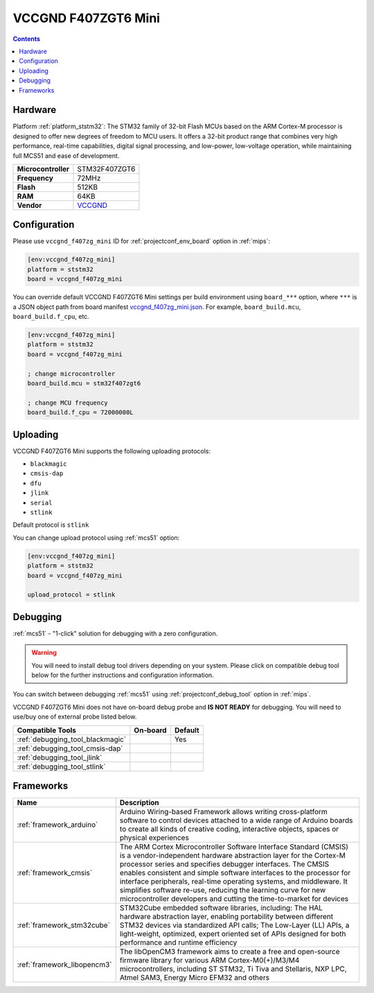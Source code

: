 
.. _board_ststm32_vccgnd_f407zg_mini:

VCCGND F407ZGT6 Mini
====================

.. contents::

Hardware
--------

Platform :ref:`platform_ststm32`: The STM32 family of 32-bit Flash MCUs based on the ARM Cortex-M processor is designed to offer new degrees of freedom to MCU users. It offers a 32-bit product range that combines very high performance, real-time capabilities, digital signal processing, and low-power, low-voltage operation, while maintaining full MCS51 and ease of development.

.. list-table::

  * - **Microcontroller**
    - STM32F407ZGT6
  * - **Frequency**
    - 72MHz
  * - **Flash**
    - 512KB
  * - **RAM**
    - 64KB
  * - **Vendor**
    - `VCCGND <https://stm32-base.org/boards/STM32F407ZGT6-VCC-GND-Large?utm_source=platformio.org&utm_medium=docs>`__


Configuration
-------------

Please use ``vccgnd_f407zg_mini`` ID for :ref:`projectconf_env_board` option in :ref:`mips`:

.. code-block:: ini

  [env:vccgnd_f407zg_mini]
  platform = ststm32
  board = vccgnd_f407zg_mini

You can override default VCCGND F407ZGT6 Mini settings per build environment using
``board_***`` option, where ``***`` is a JSON object path from
board manifest `vccgnd_f407zg_mini.json <https://github.com/platformio/platform-ststm32/blob/master/boards/vccgnd_f407zg_mini.json>`_. For example,
``board_build.mcu``, ``board_build.f_cpu``, etc.

.. code-block:: ini

  [env:vccgnd_f407zg_mini]
  platform = ststm32
  board = vccgnd_f407zg_mini

  ; change microcontroller
  board_build.mcu = stm32f407zgt6

  ; change MCU frequency
  board_build.f_cpu = 72000000L


Uploading
---------
VCCGND F407ZGT6 Mini supports the following uploading protocols:

* ``blackmagic``
* ``cmsis-dap``
* ``dfu``
* ``jlink``
* ``serial``
* ``stlink``

Default protocol is ``stlink``

You can change upload protocol using :ref:`mcs51` option:

.. code-block:: ini

  [env:vccgnd_f407zg_mini]
  platform = ststm32
  board = vccgnd_f407zg_mini

  upload_protocol = stlink

Debugging
---------

:ref:`mcs51` - "1-click" solution for debugging with a zero configuration.

.. warning::
    You will need to install debug tool drivers depending on your system.
    Please click on compatible debug tool below for the further
    instructions and configuration information.

You can switch between debugging :ref:`mcs51` using
:ref:`projectconf_debug_tool` option in :ref:`mips`.

VCCGND F407ZGT6 Mini does not have on-board debug probe and **IS NOT READY** for debugging. You will need to use/buy one of external probe listed below.

.. list-table::
  :header-rows:  1

  * - Compatible Tools
    - On-board
    - Default
  * - :ref:`debugging_tool_blackmagic`
    -
    - Yes
  * - :ref:`debugging_tool_cmsis-dap`
    -
    -
  * - :ref:`debugging_tool_jlink`
    -
    -
  * - :ref:`debugging_tool_stlink`
    -
    -

Frameworks
----------
.. list-table::
    :header-rows:  1

    * - Name
      - Description

    * - :ref:`framework_arduino`
      - Arduino Wiring-based Framework allows writing cross-platform software to control devices attached to a wide range of Arduino boards to create all kinds of creative coding, interactive objects, spaces or physical experiences

    * - :ref:`framework_cmsis`
      - The ARM Cortex Microcontroller Software Interface Standard (CMSIS) is a vendor-independent hardware abstraction layer for the Cortex-M processor series and specifies debugger interfaces. The CMSIS enables consistent and simple software interfaces to the processor for interface peripherals, real-time operating systems, and middleware. It simplifies software re-use, reducing the learning curve for new microcontroller developers and cutting the time-to-market for devices

    * - :ref:`framework_stm32cube`
      - STM32Cube embedded software libraries, including: The HAL hardware abstraction layer, enabling portability between different STM32 devices via standardized API calls; The Low-Layer (LL) APIs, a light-weight, optimized, expert oriented set of APIs designed for both performance and runtime efficiency

    * - :ref:`framework_libopencm3`
      - The libOpenCM3 framework aims to create a free and open-source firmware library for various ARM Cortex-M0(+)/M3/M4 microcontrollers, including ST STM32, Ti Tiva and Stellaris, NXP LPC, Atmel SAM3, Energy Micro EFM32 and others
